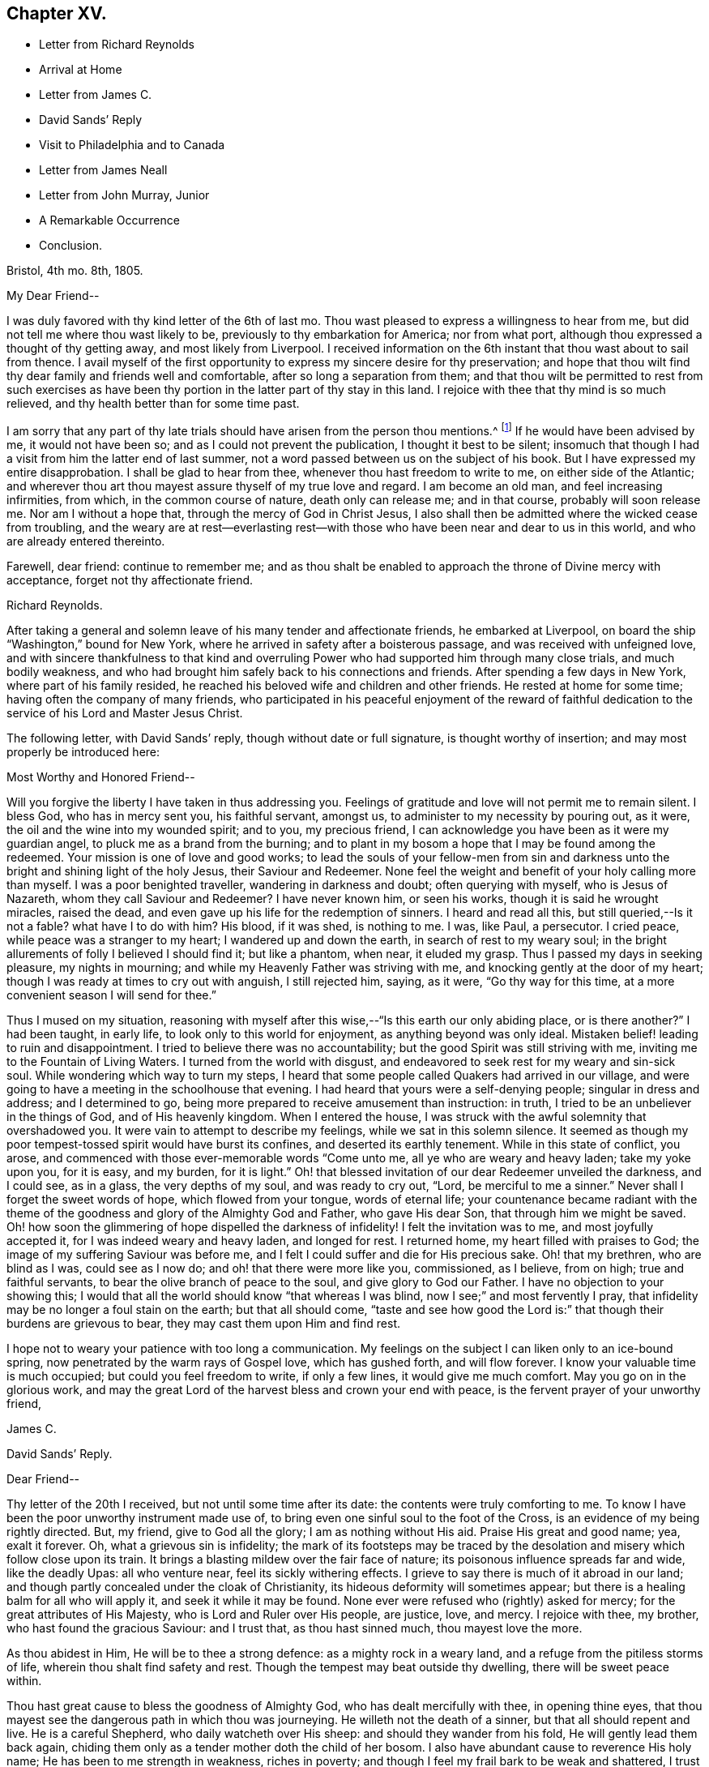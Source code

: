 == Chapter XV.

[.chapter-synopsis]
* Letter from Richard Reynolds
* Arrival at Home
* Letter from James C.
* David Sands`' Reply
* Visit to Philadelphia and to Canada
* Letter from James Neall
* Letter from John Murray, Junior
* A Remarkable Occurrence
* Conclusion.

[.embedded-content-document.letter]
--

[.signed-section-context-open]
Bristol, 4th mo.
8th, 1805.

[.salutation]
My Dear Friend--

I was duly favored with thy kind letter of the 6th of last mo.
Thou wast pleased to express a willingness to hear from me,
but did not tell me where thou wast likely to be,
previously to thy embarkation for America; nor from what port,
although thou expressed a thought of thy getting away, and most likely from Liverpool.
I received information on the 6th instant that thou wast about to sail from thence.
I avail myself of the first opportunity to express my sincere desire for thy preservation;
and hope that thou wilt find thy dear family and friends well and comfortable,
after so long a separation from them;
and that thou wilt be permitted to rest from such exercises as
have been thy portion in the latter part of thy stay in this land.
I rejoice with thee that thy mind is so much relieved,
and thy health better than for some time past.

I am sorry that any part of thy late trials should
have arisen from the person thou mentions.^
footnote:[William Hodgson, in his [.book-title]#Historical Memoirs,#
speaking of the firm testimony which David Sands bore against the errors of the Seceders,
remarks that he "`had been drawn, in the love of Christ, to visit Ireland,
and being led into very plain dealing among them,
in imparting the whole counsel of his Divine Master,
he became a principal mark for their enmity.
Many of them refused to acknowledge his ministry,
by uniting in the usual orderly practice of standing up and taking off the hat,
while he was engaged in meetings for worship,
in the solemn act of addressing the Most High.`"--Page 391.]
If he would have been advised by me, it would not have been so;
and as I could not prevent the publication, I thought it best to be silent;
insomuch that though I had a visit from him the latter end of last summer,
not a word passed between us on the subject of his book.
But I have expressed my entire disapprobation.
I shall be glad to hear from thee, whenever thou hast freedom to write to me,
on either side of the Atlantic;
and wherever thou art thou mayest assure thyself of my true love and regard.
I am become an old man, and feel increasing infirmities, from which,
in the common course of nature, death only can release me; and in that course,
probably will soon release me.
Nor am I without a hope that, through the mercy of God in Christ Jesus,
I also shall then be admitted where the wicked cease from troubling,
and the weary are at rest--everlasting rest--with
those who have been near and dear to us in this world,
and who are already entered thereinto.

Farewell, dear friend: continue to remember me;
and as thou shalt be enabled to approach the throne of Divine mercy with acceptance,
forget not thy affectionate friend.

[.signed-section-signature]
Richard Reynolds.

--

After taking a general and solemn leave of his many tender and affectionate friends,
he embarked at Liverpool, on board the ship "`Washington,`" bound for New York,
where he arrived in safety after a boisterous passage,
and was received with unfeigned love,
and with sincere thankfulness to that kind and overruling
Power who had supported him through many close trials,
and much bodily weakness,
and who had brought him safely back to his connections and friends.
After spending a few days in New York, where part of his family resided,
he reached his beloved wife and children and other friends.
He rested at home for some time; having often the company of many friends,
who participated in his peaceful enjoyment of the reward of faithful
dedication to the service of his Lord and Master Jesus Christ.

The following letter, with David Sands`' reply, though without date or full signature,
is thought worthy of insertion; and may most properly be introduced here:

[.embedded-content-document.letter]
--

[.salutation]
Most Worthy and Honored Friend--

Will you forgive the liberty I have taken in thus addressing you.
Feelings of gratitude and love will not permit me to remain silent.
I bless God, who has in mercy sent you, his faithful servant, amongst us,
to administer to my necessity by pouring out, as it were,
the oil and the wine into my wounded spirit; and to you, my precious friend,
I can acknowledge you have been as it were my guardian angel,
to pluck me as a brand from the burning;
and to plant in my bosom a hope that I may be found among the redeemed.
Your mission is one of love and good works;
to lead the souls of your fellow-men from sin and darkness
unto the bright and shining light of the holy Jesus,
their Saviour and Redeemer.
None feel the weight and benefit of your holy calling more than myself.
I was a poor benighted traveller, wandering in darkness and doubt;
often querying with myself, who is Jesus of Nazareth,
whom they call Saviour and Redeemer?
I have never known him, or seen his works, though it is said he wrought miracles,
raised the dead, and even gave up his life for the redemption of sinners.
I heard and read all this, but still queried,--Is it not a fable?
what have I to do with him?
His blood, if it was shed, is nothing to me.
I was, like Paul, a persecutor.
I cried peace, while peace was a stranger to my heart; I wandered up and down the earth,
in search of rest to my weary soul;
in the bright allurements of folly I believed I should find it; but like a phantom,
when near, it eluded my grasp.
Thus I passed my days in seeking pleasure, my nights in mourning;
and while my Heavenly Father was striving with me,
and knocking gently at the door of my heart;
though I was ready at times to cry out with anguish, I still rejected him, saying,
as it were, "`Go thy way for this time,
at a more convenient season I will send for thee.`"

Thus I mused on my situation,
reasoning with myself after this wise,--"`Is this earth our only abiding place,
or is there another?`"
I had been taught, in early life, to look only to this world for enjoyment,
as anything beyond was only ideal.
Mistaken belief! leading to ruin and disappointment.
I tried to believe there was no accountability;
but the good Spirit was still striving with me,
inviting me to the Fountain of Living Waters.
I turned from the world with disgust,
and endeavored to seek rest for my weary and sin-sick soul.
While wondering which way to turn my steps,
I heard that some people called Quakers had arrived in our village,
and were going to have a meeting in the schoolhouse that evening.
I had heard that yours were a self-denying people; singular in dress and address;
and I determined to go, being more prepared to receive amusement than instruction:
in truth, I tried to be an unbeliever in the things of God, and of His heavenly kingdom.
When I entered the house, I was struck with the awful solemnity that overshadowed you.
It were vain to attempt to describe my feelings, while we sat in this solemn silence.
It seemed as though my poor tempest-tossed spirit would have burst its confines,
and deserted its earthly tenement.
While in this state of conflict, you arose,
and commenced with those ever-memorable words "`Come unto me,
all ye who are weary and heavy laden; take my yoke upon you, for it is easy,
and my burden, for it is light.`"
Oh! that blessed invitation of our dear Redeemer unveiled the darkness, and I could see,
as in a glass, the very depths of my soul, and was ready to cry out, "`Lord,
be merciful to me a sinner.`"
Never shall I forget the sweet words of hope, which flowed from your tongue,
words of eternal life;
your countenance became radiant with the theme of
the goodness and glory of the Almighty God and Father,
who gave His dear Son, that through him we might be saved.
Oh! how soon the glimmering of hope dispelled the darkness of infidelity!
I felt the invitation was to me, and most joyfully accepted it,
for I was indeed weary and heavy laden, and longed for rest.
I returned home, my heart filled with praises to God;
the image of my suffering Saviour was before me,
and I felt I could suffer and die for His precious sake.
Oh! that my brethren, who are blind as I was, could see as I now do;
and oh! that there were more like you, commissioned, as I believe, from on high;
true and faithful servants, to bear the olive branch of peace to the soul,
and give glory to God our Father.
I have no objection to your showing this;
I would that all the world should know "`that whereas I was blind,
now I see;`" and most fervently I pray,
that infidelity may be no longer a foul stain on the earth; but that all should come,
"`taste and see how good the Lord is:`" that though their burdens are grievous to bear,
they may cast them upon Him and find rest.

I hope not to weary your patience with too long a communication.
My feelings on the subject I can liken only to an ice-bound spring,
now penetrated by the warm rays of Gospel love, which has gushed forth,
and will flow forever.
I know your valuable time is much occupied; but could you feel freedom to write,
if only a few lines, it would give me much comfort.
May you go on in the glorious work,
and may the great Lord of the harvest bless and crown your end with peace,
is the fervent prayer of your unworthy friend,

[.signed-section-signature]
James C.

--

[.embedded-content-document.letter]
--

[.letter-heading]
David Sands`' Reply.

[.salutation]
Dear Friend--

Thy letter of the 20th I received, but not until some time after its date:
the contents were truly comforting to me.
To know I have been the poor unworthy instrument made use of,
to bring even one sinful soul to the foot of the Cross,
is an evidence of my being rightly directed.
But, my friend, give to God all the glory; I am as nothing without His aid.
Praise His great and good name; yea, exalt it forever.
Oh, what a grievous sin is infidelity;
the mark of its footsteps may be traced by the desolation
and misery which follow close upon its train.
It brings a blasting mildew over the fair face of nature;
its poisonous influence spreads far and wide, like the deadly Upas: all who venture near,
feel its sickly withering effects.
I grieve to say there is much of it abroad in our land;
and though partly concealed under the cloak of Christianity,
its hideous deformity will sometimes appear;
but there is a healing balm for all who will apply it, and seek it while it may be found.
None ever were refused who (rightly) asked for mercy;
for the great attributes of His Majesty, who is Lord and Ruler over His people,
are justice, love, and mercy.
I rejoice with thee, my brother, who hast found the gracious Saviour: and I trust that,
as thou hast sinned much, thou mayest love the more.

As thou abidest in Him, He will be to thee a strong defence:
as a mighty rock in a weary land, and a refuge from the pitiless storms of life,
wherein thou shalt find safety and rest.
Though the tempest may beat outside thy dwelling, there will be sweet peace within.

Thou hast great cause to bless the goodness of Almighty God,
who has dealt mercifully with thee, in opening thine eyes,
that thou mayest see the dangerous path in which thou was journeying.
He willeth not the death of a sinner, but that all should repent and live.
He is a careful Shepherd, who daily watcheth over His sheep:
and should they wander from his fold, He will gently lead them back again,
chiding them only as a tender mother doth the child of her bosom.
I also have abundant cause to reverence His holy name;
He has been to me strength in weakness, riches in poverty;
and though I feel my frail bark to be weak and shattered,
I trust it will be strengthened to outride every tempest that may be allotted it.
I know where strength is, and hope ever to be favored to wait patiently for it,
and thankfully to prize it above all the joys and sorrows of time.
I could say much more in praise of His goodness, but time will not admit at present.

I recommend thee to the good Shepherd of Israel; and my earnest desire is,
that above all the comforts of this world, thou mayest find in thy own bosom,
as thou journeys on through life,
that sweet peace and consolation which will enable thee to bear up thy head in joy,
above all the storms and billows of this tempestuous and transitory scene.
Therefore, journey on; persevere in the good cause of Christ; be ever on the watch,
lest the enemy of thy soul`'s peace may assail thee.
Pray that the heavenly manna may be daily administered, to nourish and support thee;
and that thou mayest, when thy voyage of life is finished,
be favored to be found among his jewels; worthy of the language, "`Well done,
good and faithful servant,
enter thou into the joy of thy Lord,`" is the fervent breathing of my soul for thee,
my friend.

[.signed-section-signature]
David Sands.

--

After David Sands returned from his long visit to Europe,
he continued to take a lively interest in the welfare of the Society;
visiting occasionally many meetings and Friends in the neighborhood of his residence.
He also paid another visit to Philadelphia,
spending several months in visiting Friends in that city and parts adjacent.

His general health being very delicate,
he was not concerned to pay many very extensive visits,
except one to Canada in the year 1812.

He was led to labor amongst the French, and by the river St. Lawrence,
and had many meetings in Quebec and its neighborhood;
and was favored to return with the consoling persuasion that he had been endeavoring
faithfully to perform what he believed to be his religious duty.
He had often to travel in much bodily weakness, and in the winter season.
His last journey was to New England, where, in many places,
he found comforting evidence of the fruit of his former labors,
when travelling through the wilderness parts of that country before his visit to Europe;
and when he had frequently to labor where no Friends`' meetings had been previously held.
Now he had the satisfaction of finding monthly and quarterly meetings established.
At some of the meetings which he now attended there were sixty
vehicles (of different sorts) for the conveyance of Friends,
in districts where, on a former occasion,
he had been the first Friend known to have travelled in the work of the ministry.
After his return from this journey, he seldom went farther from home than New York,
where he paid his last visit about six months before his decease.
His increasing indisposition of body prevented his going much out, except to meeting;
and to visit some families in his own monthly meeting, which he felt concerned to do.

The following letters evince the sympathy, unity,
and interest in his welfare which continued to be cherished by his friends.
The first is from his old friend and fellow-laborer James Neall;
the second is an instructive communication from John Murray, junior, of New York; which,
though originally a confidential letter, yet now, after the lapse of so many years,
it is apprehended may suitably find a place in these Memoirs,
for the edification and instruction of others.

[.embedded-content-document.letter]
--

[.signed-section-context-open]
Brunswick, 6th mo.
6th, 1808.

[.salutation]
Dearly Beloved Friend David Sands--

Having opportunity, I may say thou art often in my remembrance,
and I among thousands should be glad to see thee in our land,
not doubting but that thou wilt be clothed with the
garment of praise for the spirit of heaviness.
I write these few lines to renew mutual love,
and to say I have lived to see the bread that thou cast on the waters,
in the region of the East, returning after many days, to the glory of God;
breathing peace on earth and good will to men;
although some sturdy oaks and tall cedars have failed every way.
Thou mayest remember, dear David,
how we passed along among the people during the inclement season of the year;
over ponds and lakes, hungry and cold;
and sometimes inwardly stripped and baptized for the dead;
all which cannot be fully expressed in this silent
way so plainly as felt experience gives it.

Although there have been great overturnings,
yet the Divine Parent causeth the sun to shine, and the south wind to blow,
as the extended sceptre of his continued mercy;
watering the garden of the soul that loves him,
and even continuing to make himself manifest, at times,
to them who inquire not after him.

May the Lord of the harvest clothe thy tender mind afresh
with a concern again to visit the churches in our land.

I have seen little children turn a snowball,
and it grew bigger so fast by turning that they would call for help.
As of old the fishermen did, when, by their Master`'s orders,
they had cast the net on the right side of the ship; even so,
when the sun warms the snow, and the north wind breathes upon it,
the last turning will collect more weight than several preceding ones.
Thou wilt understand my simple hints.

I conclude with a feeling of more love than can be expressed in this silent way,
and remain thy assured and affectionate friend,

[.signed-section-signature]
James Neall.

[.postscript]
====

I have written to thee one or two letters since thy return from Europe,
but have not had any answer.
I wish to receive a line from thee,
and an intimation of thy mind when thou lookest towards us.

====

--

[.embedded-content-document.letter]
--

[.letter-heading]
From John Murray, Jun., to David Sands.

[.signed-section-context-open]
New York, 7th mo.
21st, 1811.

[.salutation]
My Dear Friend--

Since thou left the city,
I have been very much indisposed with an attack of cholera morbus.
The frequent attacks of disease,
together with the debility which pervades my constitution,
are a continued memento or intimation,
that "`here we have no continuing city;`" hence the necessity of being prepared,
and of seeking an inheritance in that city which hath foundations,
whose maker and builder the Lord alone is.
Under these impressions, we are put in remembrance of duties still unperformed,
and that delays are oftentimes unwise and dangerous.
These reflections having at this time been renewedly brought into view,
revives a conversation we had together, on a subject seriously interesting to myself,
and perhaps in some degree to the Society of which I am a member.
Thy communications were no less calculated, than I presume they were intended,
to stir up the pure mind by way of remembrance,
in order that whatever religious service may be required,
there may not be an unwarrantable reluctance, or consultation with flesh and blood,
but a surrender to those requisitions which, in the unfoldings of Divine wisdom,
may be called for.

I assure thee, my dear friend, I have often recurred to seasons of favor,
when the light of truth-shined upon my understanding with, I apprehend,
indubitable clearness; and as often have I had to regret the want of faith,
and my aversion to become a fool: hence weakness and dimness of sight clothed my mind,
and rendered me less susceptible of those impressions which were
mercifully intended to enlarge the field of religious labor,
and perhaps open the way for moving in a sphere more repugnant to the wisdom
of the creature than any other service in which he had been previously exercised.
Thus, in retracing my steps, and in contemplating the path of duty,
(which I have believed was intended,) I feel at times very much discouraged,
and so much embarrassed with many doubts and difficulties, as to apprehend that,
as the right time appears to have passed by, it requires very clear evidence,
and nothing short of the "`woe,`" ought now to induce
a movement which at any period is awful,
and on all occasions should be accompanied with life and power.

It is improbable that I should have hazarded an exposure
of my sentiments and feelings in this way,
had not thy sympathetic mind led thee to a communication which unfolded sensations
that could not but excite in me some very serious and awakening reflections.
They met with something in my heart which so corroborated former impressions,
that I was ready to conclude thou was favored to judge,
and that not altogether from the seeing of the eye or the hearing of the ear.
Perhaps I have said enough on this subject.
I consider it a very delicate one, and only to be handled by a skilful workman.
I am now willing to leave it,
and in case thou shouldest believe it right to impart farther counsel and advice,
I hope I shall feel grateful for every word which may be dictated
under the influence of that wisdom which is profitable to direct.
I feel desirous that, as thou art advancing in life, and infirmities are increasing,
thou mayest be favored to witness an unshaken evidence that all will be well in the end.
And as a foretaste of the joys to come,
I wish thou may enjoy that calm and tranquillity of mind,
which is very desirable in the decline of life,
even as it relates to our comfort and welfare while in the body.
I am affectionately thy friend,

[.signed-section-signature]
John Murray, Jun.

--

[.centered]
=== A Remarkable Occurrence.

Many interesting incidents might be related of this truly devoted servant of his God,
David Sands; through whom the power and mercy of God to man, through Christ Jesus,
was often made manifest, in causing the lofty head to bow,
and the knee to bend in submission to his holy will.
The following is preserved as a remarkable evidence of it, which none should dare deny:--

In the course of one of his early journeys in the work of the ministry,
he arrived at a town or village where the Society
of Friends or their principles were unknown.
He put up at an Inn where was to be a large ball or assembly that evening.

Being their custom, on such occasions, to invite strangers who might happen to be there,
to join them; and his appearance being new to them, and very singular,
they invited him to attend; perhaps to add to their amusement as a subject of ridicule.
He accepted the invitation, and after they were all assembled,
and their mirth and music commenced, he walked into the midst of them.
His solemn and impressive demeanor struck the company with awe;
the music and dancing ceased, and they all stood in silent amazement, waiting the result;
when he commenced addressing them to the following import:

[.small-break]
'''

"`My friends, for what purpose is this gay company assembled?
Is it to worship Almighty God; him from whom all your favors and blessings flow; who,
in his love and compassion, gave the dear Son of his bosom as a ransom,
that through him you might have eternal life?
Or have you rather suffered yourselves to be led
captive by the enemy of your soul`'s peace,
who, for a season,
may hold out bright and pleasant allurements to tempt
your unwary feet to stray from the true fold of peace,
revealed in and through Christ Jesus your Saviour and Redeemer;
he who suffered his precious blood to flow to wash away your sins?
Oh! be persuaded by a brother who loves you with
that love which flows from the Fountain of all good,
to turn from these follies and devices of Satan, which will lead you astray.
Oh! be persuaded, I say, to seek the Lord whilst he may be found;
turn to him and he will turn unto you; knock,
before the door of mercy is eternally closed,
and he will receive you and encompass you with unbounded love,
and lead you gently into pleasant places, even into the kingdom of heaven,
where you will rejoice forevermore; singing praises unto the Lamb.
Yea, he will be unto you as a shield and buckler;
and as your strong defence in times of trouble.
Suffer him not to stand knocking at the door of your
hearts until his head shall become wet with the dew,
and his locks with the drops of the night.`"

[.small-break]
'''

Thus did he continue to address them until the power
of the Most High was so made manifest among them,
that they listened to his communication with deep interest; and,
as some of them afterwards expressed, he appeared as a messenger from heaven,
sent to warn them of their danger.
Many of them were brought to tears whilst he was speaking; and after he concluded,
acknowledged, with gratitude, their sense of his solicitude for their welfare; saying,
"`We have heard this night what we never can forget.`"
After taking a tender leave of them, they separated,
almost forgetful of the cause for which they had assembled.
